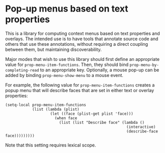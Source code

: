 * Pop-up menus based on text properties

This is a library for computing context menus based on text
properties and overlays. The intended use is to have tools that
annotate source code and others that use these annotations, without
requiring a direct coupling between them, but maintaining
discoverability.

Major modes that wish to use this library should first define an
appropriate value for =prop-menu-item-functions=. Then, they should
bind =prop-menu-by-completing-read= to an appropriate
key. Optionally, a mouse pop-up can be added by binding
=prop-menu-show-menu= to a mouse event.

For example, the following value for =prop-menu-item-functions=
creates a popup menu that will describe faces that are set in either
text or overlay properties:
#+BEGIN_SRC elisp
  (setq-local prop-menu-item-functions
              (list (lambda (plist)
                      (let ((face (plist-get plist 'face)))
                        (when face
                          (list (list "Describe face" (lambda ()
                                                        (interactive)
                                                        (describe-face face)))))))))
#+END_SRC
Note that this setting requires lexical scope.
